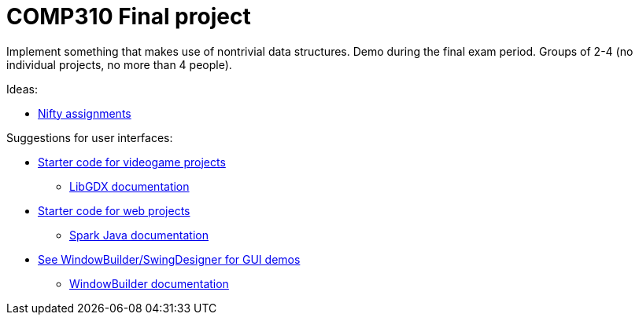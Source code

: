 = COMP310 Final project

Implement something that makes use of nontrivial data structures.
Demo during the final exam period.
Groups of 2-4 (no individual projects, no more than 4 people).

Ideas:

* http://nifty.stanford.edu/[Nifty assignments]

Suggestions for user interfaces:

* https://github.com/lawrancej/comp310project[Starter code for videogame projects]
** https://github.com/libGDX/libGDX/wiki[LibGDX documentation]
* https://github.com/lawrancej/spark-demo[Starter code for web projects]
** http://sparkjava.com/documentation.html[Spark Java documentation]
* https://eclipse.org/windowbuilder/download.php[See WindowBuilder/SwingDesigner for GUI demos]
** http://help.eclipse.org/indigo/index.jsp?topic=%2Forg.eclipse.wb.doc.user%2Fhtml%2Findex.html[WindowBuilder documentation]

